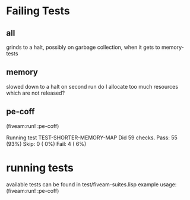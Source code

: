 * Failing Tests
** all
grinds to a halt, possibly on garbage collection, when it gets to memory-tests
** memory
slowed down to a halt on second run
do I allocate too much resources which are not released?
** pe-coff
 (fiveam:run! :pe-coff)

 Running test TEST-SHORTER-MEMORY-MAP
 Did 59 checks.
    Pass: 55 (93%)
    Skip: 0 ( 0%)
    Fail: 4 ( 6%)

* running tests
available tests can be found in test/fiveam-suites.lisp
example usage: (fiveam:run! :pe-coff)
